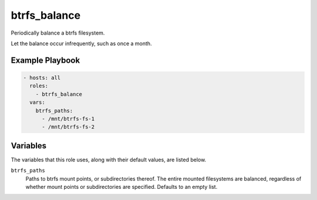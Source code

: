 btrfs_balance
=============

Periodically balance a btrfs filesystem.

Let the balance occur infrequently, such as once a month.

Example Playbook
----------------

.. code-block:: yaml

    - hosts: all
      roles:
        - btrfs_balance
      vars:
        btrfs_paths:
          - /mnt/btrfs-fs-1
          - /mnt/btrfs-fs-2

Variables
---------

The variables that this role uses, along with their default values, are listed
below.

``btrfs_paths``
    Paths to btrfs mount points, or subdirectories thereof. The entire mounted
    filesystems are balanced, regardless of whether mount points or
    subdirectories are specified. Defaults to an empty list.
